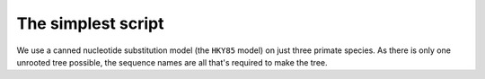 .. jupyter-execute::
    :hide-code:

    import set_working_directory

The simplest script
===================

.. sectionauthor:: Gavin Huttley

We use a canned nucleotide substitution model (the ``HKY85`` model) on just three primate species. As there is only one unrooted tree possible, the sequence names are all that's required to make the tree.

.. jupyter-execute::
    :linenos:

    from cogent3.evolve.models import get_model
    from cogent3 import load_aligned_seqs, make_tree

    model = get_model("HKY85")
    aln = load_aligned_seqs("data/primate_cdx2_promoter.fasta")
    tree = make_tree(tip_names=aln.names)
    lf = model.make_likelihood_function(tree)
    lf.set_alignment(aln)
    lf.optimise(show_progress=False)
    lf